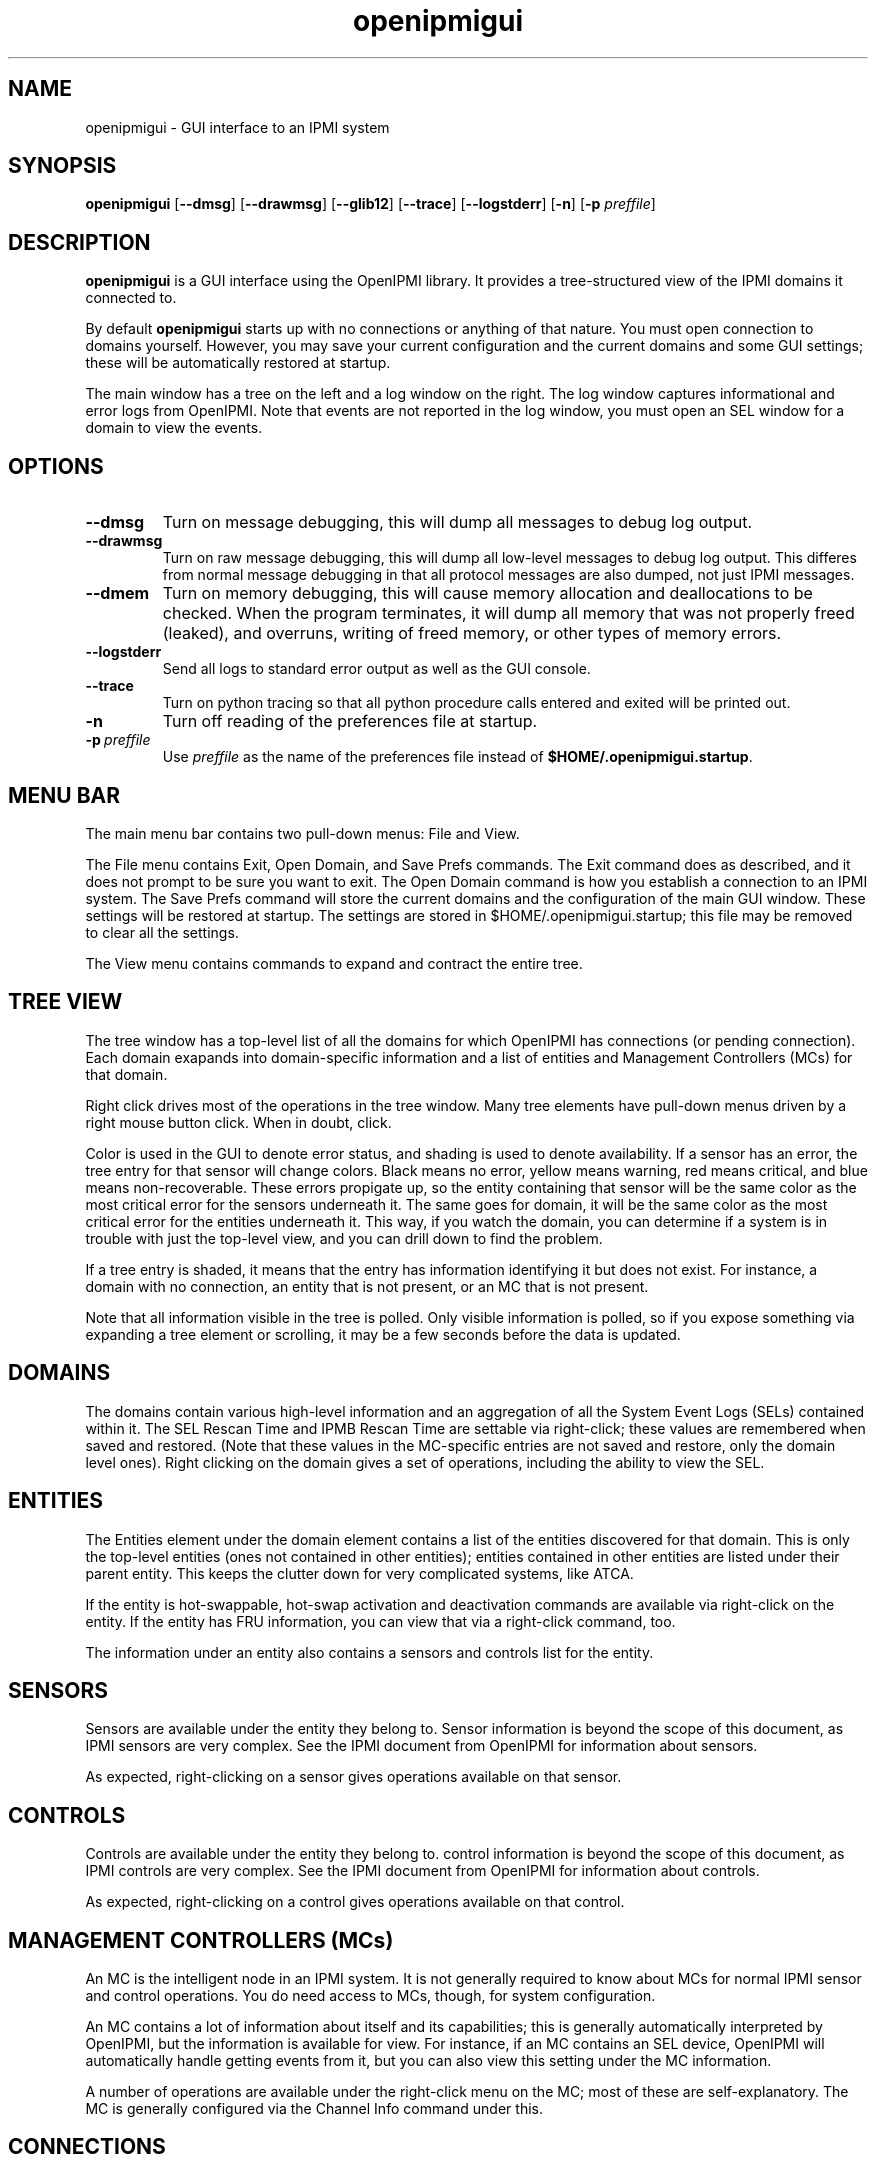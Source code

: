 .TH openipmigui 1 05/13/03 OpenIPMI "GUI interface to an IPMI system"

.SH NAME
openipmigui \- GUI interface to an IPMI system

.SH SYNOPSIS
.B openipmigui
.RB [ \-\-dmsg ]
.RB [ \-\-drawmsg ]
.RB [ \-\-glib12 ]
.RB [ \-\-trace ]
.RB [ \-\-logstderr ]
.RB [ \-n ]
.RB [ \-p
.IR preffile ]

.SH DESCRIPTION
.B openipmigui
is a GUI interface using the OpenIPMI library.  It provides a
tree-structured view of the IPMI domains it connected to.

By default
.B openipmigui
starts up with no connections or anything of that nature.  You must
open connection to domains yourself.  However, you may save your
current configuration and the current domains and some GUI settings;
these will be automatically restored at startup.

The main window has a tree on the left and a log window on the right.
The log window captures informational and error logs from OpenIPMI.
Note that events are not reported in the log window, you must open an
SEL window for a domain to view the events.

.SH OPTIONS
.TP
.B \-\-dmsg
Turn on message debugging, this will dump all messages to debug log output.
.TP
.B \-\-drawmsg
Turn on raw message debugging, this will dump all low-level messages to
debug log output.  This differes from normal message debugging in that all
protocol messages are also dumped, not just IPMI messages.
.TP
.B \-\-dmem
Turn on memory debugging, this will cause memory allocation and
deallocations to be checked.  When the program terminates, it will
dump all memory that was not properly freed (leaked), and overruns,
writing of freed memory, or other types of memory errors.
.TP
.B \-\-logstderr
Send all logs to standard error output as well as the GUI console.
.TP
.B \-\-trace
Turn on python tracing so that all python procedure calls entered and
exited will be printed out.
.TP
.B \-n
Turn off reading of the preferences file at startup.
.TP
.BI \-p\  preffile
Use \fIpreffile\fP as the name of the preferences file instead of
\fB$HOME/.openipmigui.startup\fP.

.SH MENU BAR

The main menu bar contains two pull-down menus: File and View.

The File menu contains Exit, Open Domain, and Save Prefs commands.
The Exit command does as described, and it does not prompt to be sure
you want to exit.  The Open Domain command is how you establish a
connection to an IPMI system.  The Save Prefs command will store the
current domains and the configuration of the main GUI window.  These
settings will be restored at startup.  The settings are stored in
$HOME/.openipmigui.startup; this file may be removed to clear all the
settings.

The View menu contains commands to expand and contract the entire
tree.

.SH TREE VIEW

The tree window has a top-level list of all the domains for which
OpenIPMI has connections (or pending connection).  Each domain
exapands into domain-specific information and a list of entities and
Management Controllers (MCs) for that domain.

Right click drives most of the operations in the tree window.  Many
tree elements have pull-down menus driven by a right mouse button
click.  When in doubt, click.

Color is used in the GUI to denote error status, and shading is used
to denote availability.  If a sensor has an error, the tree entry for
that sensor will change colors.  Black means no error, yellow means
warning, red means critical, and blue means non-recoverable.  These
errors propigate up, so the entity containing that sensor will be the
same color as the most critical error for the sensors underneath it.
The same goes for domain, it will be the same color as the most
critical error for the entities underneath it.  This way, if you watch
the domain, you can determine if a system is in trouble with just the
top-level view, and you can drill down to find the problem.

If a tree entry is shaded, it means that the entry has information
identifying it but does not exist.  For instance, a domain with no
connection, an entity that is not present, or an MC that is not
present.

Note that all information visible in the tree is polled.  Only visible
information is polled, so if you expose something via expanding a tree
element or scrolling, it may be a few seconds before the data is
updated.

.SH DOMAINS

The domains contain various high-level information and an aggregation
of all the System Event Logs (SELs) contained within it.  The SEL
Rescan Time and IPMB Rescan Time are settable via right-click; these
values are remembered when saved and restored.  (Note that these
values in the MC-specific entries are not saved and restore, only the
domain level ones).  Right clicking on the domain gives a set of
operations, including the ability to view the SEL.

.SH ENTITIES

The Entities element under the domain element contains a list of the
entities discovered for that domain.  This is only the top-level
entities (ones not contained in other entities); entities contained in
other entities are listed under their parent entity.  This keeps the
clutter down for very complicated systems, like ATCA.

If the entity is hot-swappable, hot-swap activation and deactivation
commands are available via right-click on the entity. If the entity
has FRU information, you can view that via a right-click command, too.

The information under an entity also contains a sensors and controls
list for the entity.

.SH SENSORS

Sensors are available under the entity they belong to.  Sensor
information is beyond the scope of this document, as IPMI sensors are
very complex.  See the IPMI document from OpenIPMI for information
about sensors.

As expected, right-clicking on a sensor gives operations available on
that sensor.

.SH CONTROLS

Controls are available under the entity they belong to.  control
information is beyond the scope of this document, as IPMI controls are
very complex.  See the IPMI document from OpenIPMI for information
about controls.

As expected, right-clicking on a control gives operations available on
that control.


.SH MANAGEMENT CONTROLLERS (MCs)

An MC is the intelligent node in an IPMI system.  It is not generally
required to know about MCs for normal IPMI sensor and control
operations.  You do need access to MCs, though, for system
configuration.

An MC contains a lot of information about itself and its capabilities;
this is generally automatically interpreted by OpenIPMI, but the
information is available for view.  For instance, if an MC contains an
SEL device, OpenIPMI will automatically handle getting events from it,
but you can also view this setting under the MC information.

A number of operations are available under the right-click menu on the
MC; most of these are self-explanatory.  The MC is generally
configured via the Channel Info command under this.

.SH CONNECTIONS

A set of connections for the domain is listed under the domain.  Each
connection has one or more ports.  The state of these ports may be
viewed by color; if a port is yellow (warning), it is down.  If a
connection is red (severe), then all its ports are down.  If all
connections are down, the "Connections" tree item turns blue
(critical).

.SH CHANNEL INFO

If you right click on an MC, it will show a Channel Info entry.  This
is used to configure the LAN and channel information for the MC.  If
you select this, it will pull up a list of channels in a tree view.
Note that unlike the main tree, this information is not dynamically
updated; it will not change if the underlying data changes.

To configure individual channels, expand them.  The Info settings are
read only and cannot be changed.  The User Access settings can be
changed by right-clicking on them.  Note that the change is not
immediate, you must use the Save button at the bottom of the window to
save the changes you have made.  Also, there are two versions of the
User Access settings.  One is volatile, and will update the current
settings for the MC, but if the MC restart the non-volatile settings
will be restored.  Setting the non-volatile settings will not cause an
immediate change, but those changes will be restored on the next MC
restart.

Some channels have user information; you can configure these by
selecting that command in the right-click menu of a channel.

LAN channels also have LAN configuration; you can configure these by
selecting that command in the right-click menu of a channel.

.SH USER INFO

IPMI systems with remote access have users that can be used to log
in.  These users are configured by the User Info command in the
channel listing.  Note that some user setting (the name and password)
are global to all channels on the MC.

Due to the IPMI spec and some unfortunate implementation bugs, some
wierd issues exist with this information.  The user has an Enabled
value that tells whether the user is enabled or not.  When initially
displayed, this field shows as a "?" because this field is not
readable. It will displayed as the actual value when it is modified,
but will not be changed otherwise.

There is also a session limit field that gives the maximum number of
sessions a user is allowed to make.  This field is also not readable
and displays as a "?" when first displayed.  This field is marked as
optional in the IPMI spec, which means the field does not have to be
supplied.  Some implementations, however, require this field to be
set.  If you get a DataLenInv error back from your system when setting
something, you must set the field to something for any value to be
set.  Generally, setting it to zero disables the field and is the
right thing to do.

.SH LANPARMS

In the channel display on a 8023_LAN channel, a LANPARM configuration
command is available.  This pulls up all the parameters for the LAN
and allows them to be set.  Right-clicking on an item allows it to be
changed.

.SH PEFPARMS

If an MC support PEF, it will have a "PEF Parms" menu item in the
pulldown menu for the MC.  This pulls up all the parameters for the PEF
and allows them to be set.  Right-clicking on an item allows it to be
changed.

.SH SOLPARMS

In the channel display on a 8023_LAN channel, a LANPARM configuration
command is available if the MC supporte SOL (Serial Over LAN).  This
pulls up all the parameters for the LAN and allows them to be set.
Right-clicking on an item allows it to be changed.

.SH SOL

On a connection, an "Open SOL" menu item is present.  If the BMC on
the far end of the connection has SOL (Serial Over LAN) support, then
you can establish a serial connection with the BMC, assuming it is
configured properly and you have the proper rights.

When you choose this, you will get a new connection with a VT100/ANSI
terminal emulator.  The connection will not yet be opened, you must
open it (under the "File") to establish the connection.  When the
status at the bottom right says "connected", you are ready to type.
If something goes wrong, the connection may drop and you will have to
reopen it.  You can also close the connection from the file menu, or
quit the emulator.

The "Controls" menu for the SOL connection contains a large number of
settings for SOL.  These allow you to manipulate various value on the
remote side of the connection.  These are:

.TP
.B Accept Input
If disabled, this will cause data from the BMC to be refused,
effectively flow-controlling the data (assuming that the BMC actually
supports this properly, some don't)

.TP
.B Use Encryption
Encrypt the data on the LAN using RMCP+ encryption negotiated for the
connection.  Only available when the connection is closed, this cannot
be changed dynamically.

.TP
.B Use Authentication
Authenticate the data on the LAN using RMCP+ authentication negotiated
for the connection.  Only available when the connection is closed,
this cannot be changed dynamically.

.TP
.B Deassert CTS/DCD/DSR on connect
Don't raise the lines when a connection is made; this allows things
like baud rate to be set before the device on the far end of the
serial port knows there is a connection.

.TP
.B CTS Assertable
If set, the BMC has control over the CTS line.  Otherwise, the CTS
line is deasserted.

.TP
.B DCD/DSR Asserted
Set the DCD and DSR lines.

.TP
.B RI Asserted
Assert the Ring Indicator line, can be used for remote wakeup on some
systems (though, with IPMI, you have to wonder why you wouldn't use
IPMI for this).

.TP
.B Set Ack Timeout
Sets the timeout waiting for an ACK from the BMC.

.TP
.B Set Ack Retries
Sets the number of times a packet is retried before the connection is
closed.

.TP
.B Send Break
Send a 300ms break signal to the remote serial port.

.TP
.B Serial Rate
Sets the bitrate on the serial port.  Not all systems support this.
Some, in fact, completely ignore this setting and use 19.2K.  Note
that this is only the volatile rate.  The non-volatile rate setting is
done with SOLPARM.

.TP
.B Serial Alert Behavior
This sets what to do when an IPMI alert occurs and is going out the
serial port somehow.  If set to "succeed", the SoL session will be
disconnected when an alert comes out.

.TP
.B Queue Flush
Allows various queues to be flushed.

.SH "SEE ALSO"
.BR ipmish (1),
IPMI document from OpenIPMI

.SH "KNOWN PROBLEMS"
Some of missing functionality.  See the list in the
swig/python/openipmigui/TODO if you want to work on something.

.SH AUTHOR
.PP
Corey Minyard <cminyard@mvista.com>

